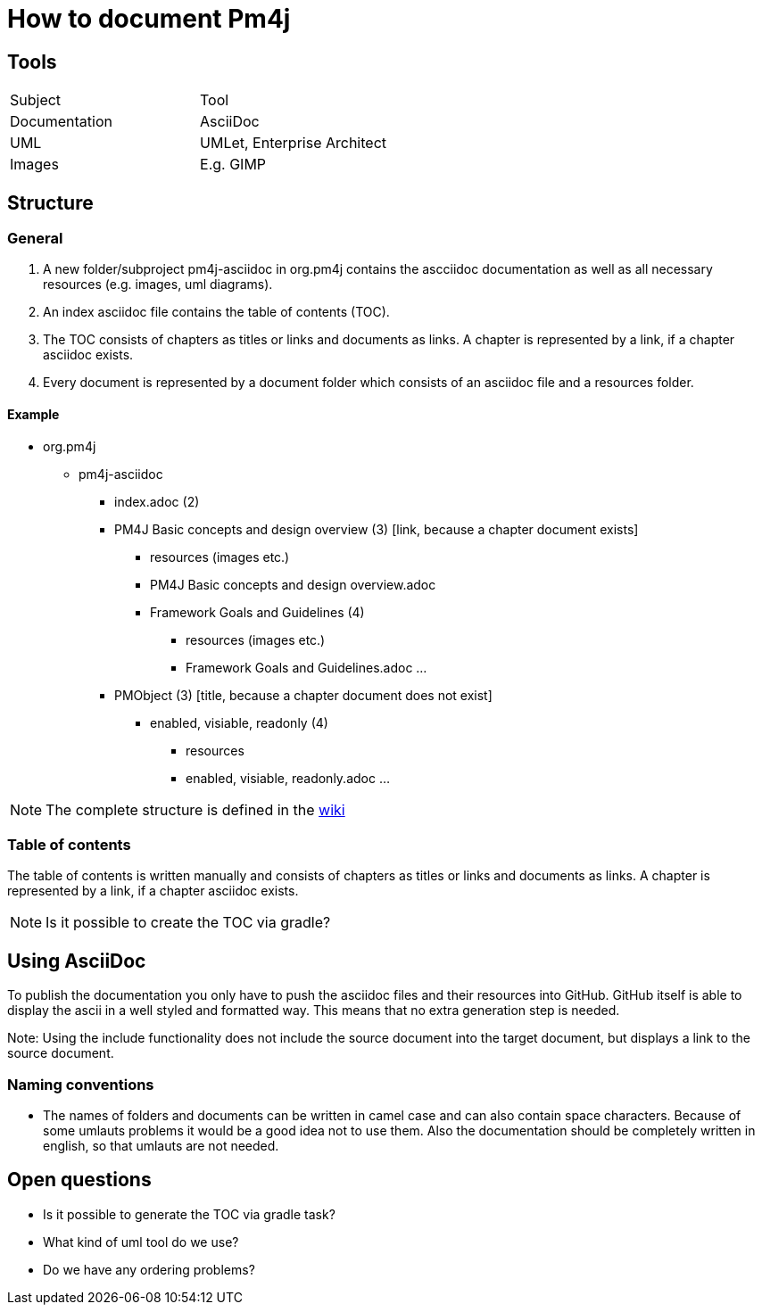 = How to document Pm4j =

== Tools ==
|=============================================
| Subject       | Tool
| Documentation | AsciiDoc 
| UML           | UMLet, Enterprise Architect
| Images        | E.g. GIMP
|=============================================
	
== Structure ==

=== General ===
1. A new folder/subproject pm4j-asciidoc in org.pm4j contains the ascciidoc documentation as well as all necessary resources (e.g. images, uml diagrams).
1. An index asciidoc file contains the table of contents (TOC).
1. The TOC consists of chapters as titles or links and documents as links. A chapter is represented by a link, if a chapter asciidoc exists.
1. Every document is represented by a document folder which consists of an asciidoc file and a resources folder.

==== Example ====
* org.pm4j
	** pm4j-asciidoc
		*** index.adoc (2)
		*** PM4J Basic concepts and design overview (3) [link, because a chapter document exists]
			**** resources (images etc.)
			**** PM4J Basic concepts and design overview.adoc
			**** Framework Goals and Guidelines (4)
				***** resources (images etc.)
				***** Framework Goals and Guidelines.adoc
				...
		*** PMObject (3) [title, because a chapter document does not exist] 
			**** enabled, visiable, readonly (4)
				***** resources
				***** enabled, visiable, readonly.adoc
				...

NOTE: The complete structure is defined in the https://wiki.hsdg-ad.int/GLOBE/index.php/TEBA_Component_Documentation[wiki]

=== Table of contents ===
The table of contents is written manually and consists of chapters as titles or links and documents as links. A chapter is represented by a link, if a chapter asciidoc exists. 	

NOTE: Is it possible to create the TOC via gradle?

== Using AsciiDoc ==
To publish the documentation you only have to push the asciidoc files and their resources into GitHub. 
GitHub itself is able to display the ascii in a well styled and formatted way. This means that no extra generation step is needed.

Note: Using the include functionality does not include the source document into the target document, but displays a link to the source document.

=== Naming conventions ===
- The names of folders and documents can be written in camel case and can also contain space characters. 
Because of some umlauts problems it would be a good idea not to use them. Also the documentation should be completely written in english, so that umlauts are not needed.
	
== Open questions ==
- Is it possible to generate the TOC via gradle task?
- What kind of uml tool do we use?
- Do we have any ordering problems?
